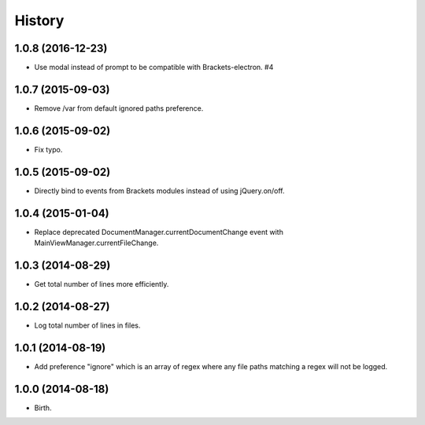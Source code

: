 History
-------


1.0.8 (2016-12-23)
++++++++++++++++++

- Use modal instead of prompt to be compatible with Brackets-electron. #4


1.0.7 (2015-09-03)
++++++++++++++++++

- Remove /var from default ignored paths preference.


1.0.6 (2015-09-02)
++++++++++++++++++

- Fix typo.


1.0.5 (2015-09-02)
++++++++++++++++++

- Directly bind to events from Brackets modules instead of using jQuery.on/off.


1.0.4 (2015-01-04)
++++++++++++++++++

- Replace deprecated DocumentManager.currentDocumentChange event with
  MainViewManager.currentFileChange.


1.0.3 (2014-08-29)
++++++++++++++++++

- Get total number of lines more efficiently.


1.0.2 (2014-08-27)
++++++++++++++++++

- Log total number of lines in files.


1.0.1 (2014-08-19)
++++++++++++++++++

- Add preference "ignore" which is an array of regex where any file paths
  matching a regex will not be logged.


1.0.0 (2014-08-18)
++++++++++++++++++

- Birth.
